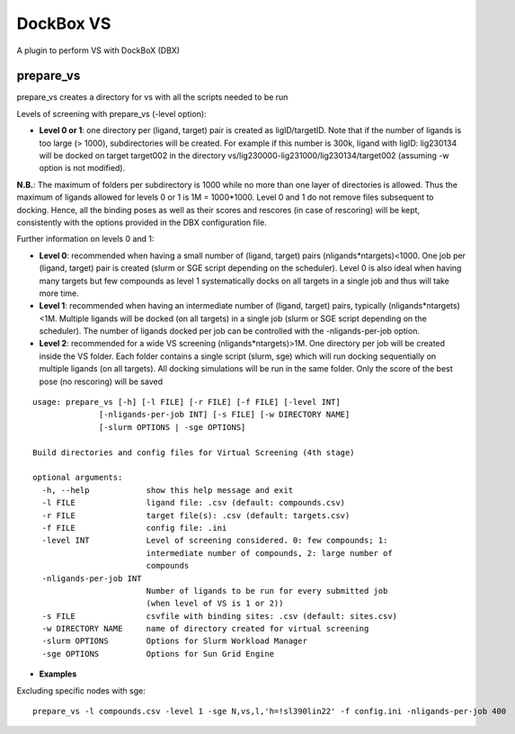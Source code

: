 **********
DockBox VS
**********

A plugin to perform VS with DockBoX (DBX)

prepare_vs
**********

prepare_vs creates a directory for vs with all the scripts needed to be run 

Levels of screening with prepare_vs (-level option):

* **Level 0 or 1**: one directory per (ligand, target) pair is created as ligID/targetID. Note that if the number of ligands is too large (> 1000), subdirectories will be created. For example if this number is 300k, ligand with ligID: lig230134 will be docked on target target002 in the directory vs/lig230000-lig231000/lig230134/target002 (assuming -w option is not modified).

**N.B.**: The maximum of folders per subdirectory is 1000 while no more than one layer of directories is allowed. Thus the maximum of ligands allowed for levels 0 or 1 is 1M = 1000*1000. Level 0 and 1 do not remove files subsequent to docking. Hence, all the binding poses as well as their scores and rescores (in case of rescoring) will be kept, consistently with the options provided in the DBX configuration file.

Further information on levels 0 and 1:

* **Level 0**: recommended when having a small number of (ligand, target) pairs (nligands*ntargets)<1000. One job per (ligand, target) pair is created (slurm or SGE script depending on the scheduler). Level 0 is also ideal when having many targets but few compounds as level 1 systematically docks on all targets in a single job and thus will take more time.

* **Level 1**: recommended when having an intermediate number of (ligand, target) pairs, typically (nligands*ntargets)<1M. Multiple ligands will be docked (on all targets) in a single job (slurm or SGE script depending on the scheduler). The number of ligands docked per job can be controlled with the -nligands-per-job option. 

* **Level 2**: recommended for a wide VS screening (nligands*ntargets)>1M. One directory per job will be created inside the VS folder. Each folder contains a single script (slurm, sge) which will run docking sequentially on multiple ligands (on all targets). All docking simulations will be run in the same folder. Only the score of the best pose (no rescoring) will be saved


::

    usage: prepare_vs [-h] [-l FILE] [-r FILE] [-f FILE] [-level INT]
                  [-nligands-per-job INT] [-s FILE] [-w DIRECTORY NAME]
                  [-slurm OPTIONS | -sge OPTIONS]

    Build directories and config files for Virtual Screening (4th stage)

    optional arguments:
      -h, --help            show this help message and exit
      -l FILE               ligand file: .csv (default: compounds.csv)
      -r FILE               target file(s): .csv (default: targets.csv)
      -f FILE               config file: .ini
      -level INT            Level of screening considered. 0: few compounds; 1:
                            intermediate number of compounds, 2: large number of
                            compounds
      -nligands-per-job INT
                            Number of ligands to be run for every submitted job
                            (when level of VS is 1 or 2))
      -s FILE               csvfile with binding sites: .csv (default: sites.csv)
      -w DIRECTORY NAME     name of directory created for virtual screening
      -slurm OPTIONS        Options for Slurm Workload Manager
      -sge OPTIONS          Options for Sun Grid Engine


* **Examples**

Excluding specific nodes with sge:

::

    prepare_vs -l compounds.csv -level 1 -sge N,vs,l,'h=!sl390lin22' -f config.ini -nligands-per-job 400


